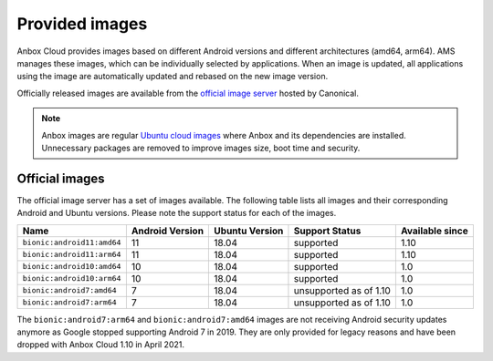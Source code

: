 .. _reference_provided-images:

===============
Provided images
===============

Anbox Cloud provides images based on different Android versions and
different architectures (amd64, arm64). AMS manages these images, which
can be individually selected by applications. When an image is updated,
all applications using the image are automatically updated and rebased
on the new image version.

Officially released images are available from the `official image server <https://images.anbox-cloud.io>`_ hosted by Canonical.

.. note::
   Anbox images are regular `Ubuntu cloud images <https://cloud-images.ubuntu.com/>`_ where Anbox and its
   dependencies are installed. Unnecessary packages are removed to improve
   images size, boot time and security.

Official images
===============

The official image server has a set of images available. The following
table lists all images and their corresponding Android and Ubuntu
versions. Please note the support status for each of the images.


.. list-table::
   :header-rows: 1

   * - Name
     - Android Version
     - Ubuntu Version
     - Support Status
     - Available since
   * - ``bionic:android11:amd64``
     - 11
     - 18.04
     - supported
     - 1.10
   * - ``bionic:android11:arm64``
     - 11
     - 18.04
     - supported
     - 1.10
   * - ``bionic:android10:amd64``
     - 10
     - 18.04
     - supported
     - 1.0
   * - ``bionic:android10:arm64``
     - 10
     - 18.04
     - supported
     - 1.0
   * - ``bionic:android7:amd64``
     - 7
     - 18.04
     - unsupported as of 1.10
     - 1.0
   * - ``bionic:android7:arm64``
     - 7
     - 18.04
     - unsupported as of 1.10
     - 1.0


The ``bionic:android7:arm64`` and ``bionic:android7:amd64`` images are
not receiving Android security updates anymore as Google stopped
supporting Android 7 in 2019. They are only provided for legacy reasons
and have been dropped with Anbox Cloud 1.10 in April 2021.
